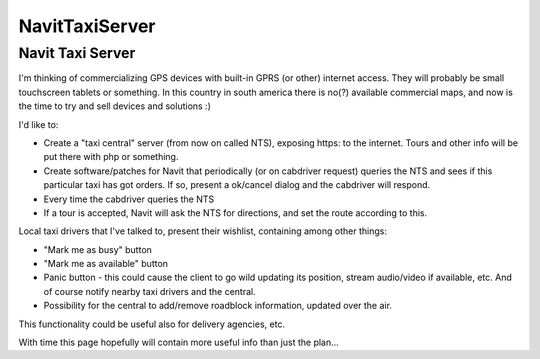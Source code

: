 NavitTaxiServer
===============

.. _navit_taxi_server:

Navit Taxi Server
-----------------

I'm thinking of commercializing GPS devices with built-in GPRS (or
other) internet access. They will probably be small touchscreen tablets
or something. In this country in south america there is no(?) available
commercial maps, and now is the time to try and sell devices and
solutions :)

I'd like to:

-  Create a "taxi central" server (from now on called NTS), exposing
   https: to the internet. Tours and other info will be put there with
   php or something.
-  Create software/patches for Navit that periodically (or on cabdriver
   request) queries the NTS and sees if this particular taxi has got
   orders. If so, present a ok/cancel dialog and the cabdriver will
   respond.
-  Every time the cabdriver queries the NTS
-  If a tour is accepted, Navit will ask the NTS for directions, and set
   the route according to this.

Local taxi drivers that I've talked to, present their wishlist,
containing among other things:

-  "Mark me as busy" button
-  "Mark me as available" button
-  Panic button - this could cause the client to go wild updating its
   position, stream audio/video if available, etc. And of course notify
   nearby taxi drivers and the central.
-  Possibility for the central to add/remove roadblock information,
   updated over the air.

This functionality could be useful also for delivery agencies, etc.

With time this page hopefully will contain more useful info than just
the plan...
